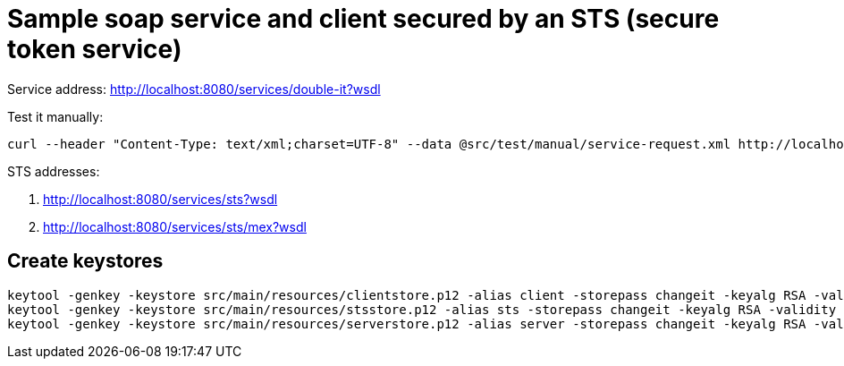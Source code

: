 = Sample soap service and client secured by an STS (secure token service)

Service address: http://localhost:8080/services/double-it?wsdl

Test it manually:

----
curl --header "Content-Type: text/xml;charset=UTF-8" --data @src/test/manual/service-request.xml http://localhost:8080/services/double-it
----

STS addresses:

. http://localhost:8080/services/sts?wsdl
. http://localhost:8080/services/sts/mex?wsdl

== Create keystores

----
keytool -genkey -keystore src/main/resources/clientstore.p12 -alias client -storepass changeit -keyalg RSA -validity 3650 -dname CN=client
keytool -genkey -keystore src/main/resources/stsstore.p12 -alias sts -storepass changeit -keyalg RSA -validity 3650 -dname CN=sts
keytool -genkey -keystore src/main/resources/serverstore.p12 -alias server -storepass changeit -keyalg RSA -validity 3650 -dname CN=server
----
